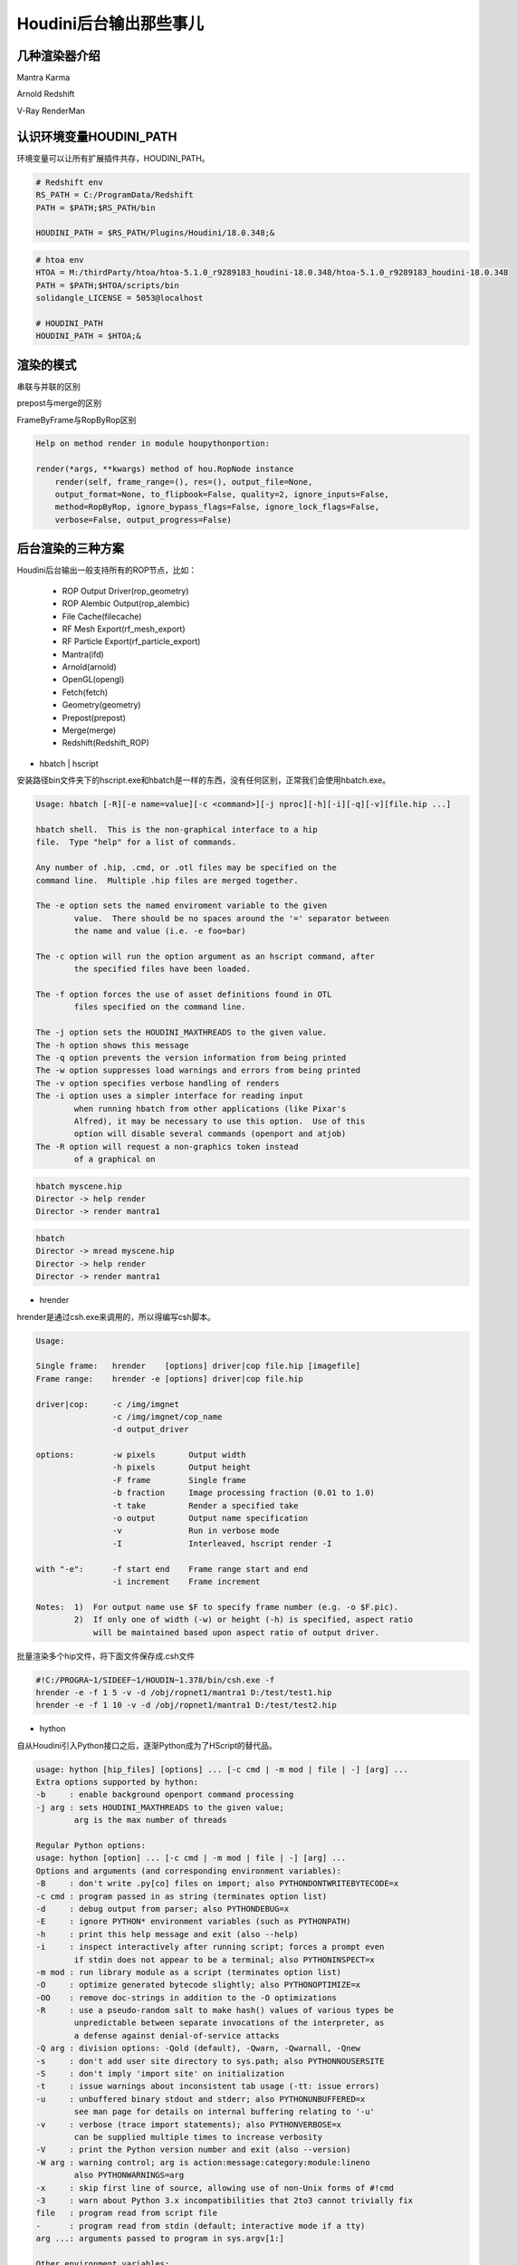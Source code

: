 =================================
Houdini后台输出那些事儿
=================================

----------------------
几种渲染器介绍
----------------------

Mantra
Karma

Arnold
Redshift

V-Ray
RenderMan

------------------------
认识环境变量HOUDINI_PATH
------------------------

环境变量可以让所有扩展插件共存，HOUDINI_PATH。

.. code-block:: bash

    # Redshift env
    RS_PATH = C:/ProgramData/Redshift
    PATH = $PATH;$RS_PATH/bin

    HOUDINI_PATH = $RS_PATH/Plugins/Houdini/18.0.348;&

.. code-block:: bash

    # htoa env
    HTOA = M:/thirdParty/htoa/htoa-5.1.0_r9289183_houdini-18.0.348/htoa-5.1.0_r9289183_houdini-18.0.348
    PATH = $PATH;$HTOA/scripts/bin
    solidangle_LICENSE = 5053@localhost

    # HOUDINI_PATH
    HOUDINI_PATH = $HTOA;&

----------------------
渲染的模式
----------------------

串联与并联的区别

prepost与merge的区别

FrameByFrame与RopByRop区别

.. code-block:: python

    Help on method render in module houpythonportion:

    render(*args, **kwargs) method of hou.RopNode instance
        render(self, frame_range=(), res=(), output_file=None,
        output_format=None, to_flipbook=False, quality=2, ignore_inputs=False,
        method=RopByRop, ignore_bypass_flags=False, ignore_lock_flags=False,
        verbose=False, output_progress=False)

----------------------
后台渲染的三种方案
----------------------

Houdini后台输出一般支持所有的ROP节点，比如：

 - ROP Output Driver(rop_geometry)
 - ROP Alembic Output(rop_alembic)
 - File Cache(filecache)
 - RF Mesh Export(rf_mesh_export)
 - RF Particle Export(rf_particle_export)
 - Mantra(ifd)
 - Arnold(arnold)
 - OpenGL(opengl)
 - Fetch(fetch)
 - Geometry(geometry)
 - Prepost(prepost)
 - Merge(merge)
 - Redshift(Redshift_ROP)

* hbatch | hscript

安装路径bin文件夹下的hscript.exe和hbatch是一样的东西，没有任何区别，正常我们会使用hbatch.exe。

.. code-block:: python

    Usage: hbatch [-R][-e name=value][-c <command>][-j nproc][-h][-i][-q][-v][file.hip ...]

    hbatch shell.  This is the non-graphical interface to a hip
    file.  Type "help" for a list of commands.

    Any number of .hip, .cmd, or .otl files may be specified on the
    command line.  Multiple .hip files are merged together.

    The -e option sets the named enviroment variable to the given
            value.  There should be no spaces around the '=' separator between
            the name and value (i.e. -e foo=bar)

    The -c option will run the option argument as an hscript command, after
            the specified files have been loaded.

    The -f option forces the use of asset definitions found in OTL
            files specified on the command line.

    The -j option sets the HOUDINI_MAXTHREADS to the given value.
    The -h option shows this message
    The -q option prevents the version information from being printed
    The -w option suppresses load warnings and errors from being printed
    The -v option specifies verbose handling of renders
    The -i option uses a simpler interface for reading input
            when running hbatch from other applications (like Pixar's
            Alfred), it may be necessary to use this option.  Use of this
            option will disable several commands (openport and atjob)
    The -R option will request a non-graphics token instead
            of a graphical on

.. code-block:: bash

    hbatch myscene.hip
    Director -> help render
    Director -> render mantra1

.. code-block:: bash

    hbatch
    Director -> mread myscene.hip
    Director -> help render
    Director -> render mantra1

* hrender

hrender是通过csh.exe来调用的，所以得编写csh脚本。

.. code-block:: bash

    Usage:

    Single frame:   hrender    [options] driver|cop file.hip [imagefile]
    Frame range:    hrender -e [options] driver|cop file.hip

    driver|cop:     -c /img/imgnet
                    -c /img/imgnet/cop_name
                    -d output_driver

    options:        -w pixels       Output width
                    -h pixels       Output height
                    -F frame        Single frame
                    -b fraction     Image processing fraction (0.01 to 1.0)
                    -t take         Render a specified take
                    -o output       Output name specification
                    -v              Run in verbose mode
                    -I              Interleaved, hscript render -I

    with "-e":      -f start end    Frame range start and end
                    -i increment    Frame increment

    Notes:  1)  For output name use $F to specify frame number (e.g. -o $F.pic).
            2)  If only one of width (-w) or height (-h) is specified, aspect ratio
                will be maintained based upon aspect ratio of output driver.

批量渲染多个hip文件，将下面文件保存成.csh文件

.. code-block:: bash

    #!C:/PROGRA~1/SIDEEF~1/HOUDIN~1.378/bin/csh.exe -f
    hrender -e -f 1 5 -v -d /obj/ropnet1/mantra1 D:/test/test1.hip
    hrender -e -f 1 10 -v -d /obj/ropnet1/mantra1 D:/test/test2.hip

* hython

自从Houdini引入Python接口之后，逐渐Python成为了HScript的替代品。

.. code-block:: python

    usage: hython [hip_files] [options] ... [-c cmd | -m mod | file | -] [arg] ...
    Extra options supported by hython:
    -b     : enable background openport command processing
    -j arg : sets HOUDINI_MAXTHREADS to the given value;
            arg is the max number of threads

    Regular Python options:
    usage: hython [option] ... [-c cmd | -m mod | file | -] [arg] ...
    Options and arguments (and corresponding environment variables):
    -B     : don't write .py[co] files on import; also PYTHONDONTWRITEBYTECODE=x
    -c cmd : program passed in as string (terminates option list)
    -d     : debug output from parser; also PYTHONDEBUG=x
    -E     : ignore PYTHON* environment variables (such as PYTHONPATH)
    -h     : print this help message and exit (also --help)
    -i     : inspect interactively after running script; forces a prompt even
            if stdin does not appear to be a terminal; also PYTHONINSPECT=x
    -m mod : run library module as a script (terminates option list)
    -O     : optimize generated bytecode slightly; also PYTHONOPTIMIZE=x
    -OO    : remove doc-strings in addition to the -O optimizations
    -R     : use a pseudo-random salt to make hash() values of various types be
            unpredictable between separate invocations of the interpreter, as
            a defense against denial-of-service attacks
    -Q arg : division options: -Qold (default), -Qwarn, -Qwarnall, -Qnew
    -s     : don't add user site directory to sys.path; also PYTHONNOUSERSITE
    -S     : don't imply 'import site' on initialization
    -t     : issue warnings about inconsistent tab usage (-tt: issue errors)
    -u     : unbuffered binary stdout and stderr; also PYTHONUNBUFFERED=x
            see man page for details on internal buffering relating to '-u'
    -v     : verbose (trace import statements); also PYTHONVERBOSE=x
            can be supplied multiple times to increase verbosity
    -V     : print the Python version number and exit (also --version)
    -W arg : warning control; arg is action:message:category:module:lineno
            also PYTHONWARNINGS=arg
    -x     : skip first line of source, allowing use of non-Unix forms of #!cmd
    -3     : warn about Python 3.x incompatibilities that 2to3 cannot trivially fix
    file   : program read from script file
    -      : program read from stdin (default; interactive mode if a tty)
    arg ...: arguments passed to program in sys.argv[1:]

    Other environment variables:
    PYTHONSTARTUP: file executed on interactive startup (no default)
    PYTHONPATH   : ';'-separated list of directories prefixed to the
                default module search path.  The result is sys.path.
    PYTHONHOME   : alternate <prefix> directory (or <prefix>;<exec_prefix>).
                The default module search path uses <prefix>\lib.
    PYTHONCASEOK : ignore case in 'import' statements (Windows).
    PYTHONIOENCODING: Encoding[:errors] used for stdin/stdout/stderr.
    PYTHONHASHSEED: if this variable is set to 'random', the effect is the same
    as specifying the -R option: a random value is used to seed the hashes of
    str, bytes and datetime objects.  It can also be set to an integer
    in the range [0,4294967295] to get hash values with a predictable seed.
    [Redshift]Closing the RS instance. End of the plugin log system.

.. code-block:: bash

    hython myscene.hip
    rnode = hou.node("/out/mantra1")
    help(rnode)
    rnode.render()

.. code-block:: bash

    hython
    import hou
    hou.hipFile.load(myscene.hip)
    rnode = hou.node("/out/mantra1")
    help(rnode)
    rnode.render()

.. code-block:: bash

    hython -c "hou.hipFile.load('hip文件路径'); ropNode = hou.node('输出节点路径'); ropNode.render(frame_range=(1, 10), verbose=True)"
    hython rRop.py

------------------------
认识hou模块
------------------------

hou模块可以分为三大类sub-modules、classes、functions。

* sub-modules：首字母小写，不带括号为module，module可能又有classes以及functions。
* classes：首字母大写，不带括号为class。class必须实例化使用，class的属性以及方法必须通过实例化对象调用。
* functions：首字母小写，带括号为function。

------------------------
参考文档
------------------------

* 《`Rendering as part of a workflow <https://www.sidefx.com/docs/houdini/render/batch.html#hython-and-hbatch>`_》